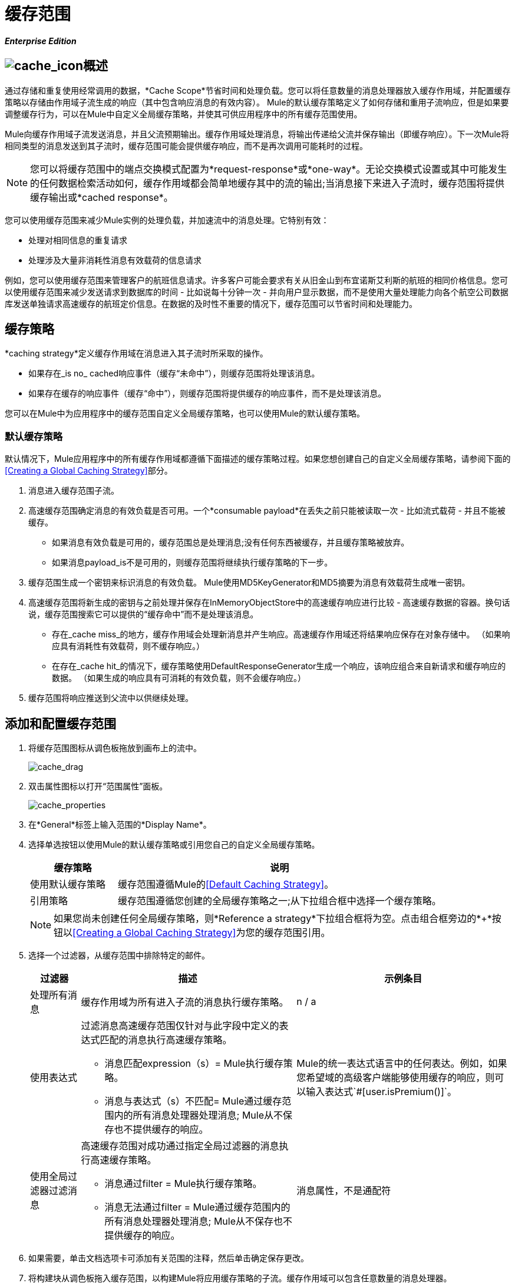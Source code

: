 = 缓存范围

*_Enterprise Edition_*

==  image:cache_icon.png[cache_icon]概述

通过存储和重复使用经常调用的数据，*Cache Scope*节省时间和处理负载。您可以将任意数量的消息处理器放入缓存作用域，并配置缓存策略以存储由作用域子流生成的响应（其中包含响应消息的有效内容）。 Mule的默认缓存策略定义了如何存储和重用子流响应，但是如果要调整缓存行为，可以在Mule中自定义全局缓存策略，并使其可供应用程序中的所有缓存范围使用。

Mule向缓存作用域子流发送消息，并且父流预期输出。缓存作用域处理消息，将输出传递给父流并保存输出（即缓存响应）。下一次Mule将相同类型的消息发送到其子流时，缓存范围可能会提供缓存响应，而不是再次调用可能耗时的过程。

[NOTE]
您可以将缓存范围中的端点交换模式配置为*request-response*或*one-way*。无论交换模式设置或其中可能发生的任何数据检索活动如何，缓存作用域都会简单地缓存其中的流的输出;当消息接下来进入子流时，缓存范围将提供缓存输出或*cached response*。

您可以使用缓存范围来减少Mule实例的处理负载，并加速流中的消息处理。它特别有效：

* 处理对相同信息的重复请求
* 处理涉及大量非消耗性消息有效载荷的信息请求

例如，您可以使用缓存范围来管理客户的航班信息请求。许多客户可能会要求有关从旧金山到布宜诺斯艾利斯的航班的相同价格信息。您可以使用缓存范围来减少发送请求到数据库的时间 - 比如说每十分钟一次 - 并向用户显示数据，而不是使用大量处理能力向各个航空公司数据库发送单独请求高速缓存的航班定价信息。在数据的及时性不重要的情况下，缓存范围可以节省时间和处理能力。

== 缓存策略

*caching strategy*定义缓存作用域在消息进入其子流时所采取的操作。

* 如果存在_is no_ cached响应事件（缓存“未命中”），则缓存范围将处理该消息。
* 如果存在缓存的响应事件（缓存“命中”），则缓存范围将提供缓存的响应事件，而不是处理该消息。

您可以在Mule中为应用程序中的缓存范围自定义全局缓存策略，也可以使用Mule的默认缓存策略。

=== 默认缓存策略

默认情况下，Mule应用程序中的所有缓存作用域都遵循下面描述的缓存策略过程。如果您想创建自己的自定义全局缓存策略，请参阅下面的<<Creating a Global Caching Strategy>>部分。

. 消息进入缓存范围子流。
. 高速缓存范围确定消息的有效负载是否可用。一个*consumable payload*在丢失之前只能被读取一次 - 比如流式载荷 - 并且不能被缓存。
* 如果消息有效负载是可用的，缓存范围总是处理消息;没有任何东西被缓存，并且缓存策略被放弃。
* 如果消息payload_is不是可用的，则缓存范围将继续执行缓存策略的下一步。
. 缓存范围生成一个密钥来标识消息的有效负载。 Mule使用MD5KeyGenerator和MD5摘要为消息有效载荷生成唯一密钥。
. 高速缓存范围将新生成的密钥与之前处理并保存在InMemoryObjectStore中的高速缓存响应进行比较 - 高速缓存数据的容器。换句话说，缓存范围搜索它可以提供的“缓存命中”而不是处理该消息。
* 存在_cache miss_的地方，缓存作用域会处理新消息并产生响应。高速缓存作用域还将结果响应保存在对象存储中。 （如果响应具有消耗性有效载荷，则不缓存响应。）
* 在存在_cache hit_的情况下，缓存策略使用DefaultResponseGenerator生成一个响应，该响应组合来自新请求和缓存响应的数据。 （如果生成的响应具有可消耗的有效负载，则不会缓存响应。）
. 缓存范围将响应推送到父流中以供继续处理。

== 添加和配置缓存范围

. 将缓存范围图标从调色板拖放到画布上的流中。
+
image:cache_drag.png[cache_drag]

. 双击属性图标以打开“范围属性”面板。
+
image:cache_properties.png[cache_properties]

. 在*General*标签上输入范围的*Display Name*。
. 选择单选按钮以使用Mule的默认缓存策略或引用您自己的自定义全局缓存策略。
+
[%header,cols="20,75"]
|===
|缓存策略 |说明
|使用默认缓存策略 |缓存范围遵循Mule的<<Default Caching Strategy>>。
|引用策略 |缓存范围遵循您创建的全局缓存策略之一;从下拉组合框中选择一个缓存策略。
|===
+
[NOTE]
如果您尚未创建任何全局缓存策略，则*Reference a strategy*下拉组合框将为空。点击组合框旁边的*+*按钮以<<Creating a Global Caching Strategy>>为您的缓存范围引用。

. 选择一个过滤器，从缓存范围中排除特定的邮件。
+
[%header,cols="10,43a,43"]
|===
|过滤器 |描述 |示例条目
|处理所有消息 |缓存作用域为所有进入子流的消息执行缓存策略。 | n / a
|使用表达式 |过滤消息高速缓存范围仅针对与此字段中定义的表达式匹配的消息执行高速缓存策略。

* 消息匹配expression（s）= Mule执行缓存策略。

* 消息与表达式（s）不匹配= Mule通过缓存范围内的所有消息处理器处理消息; Mule从不保存也不提供缓存的响应。 | Mule的统一表达式语言中的任何表达。例如，如果您希望域的高级客户端能够使用缓存的响应，则可以输入表达式`#[user.isPremium()]`。
|使用全局过滤器过滤消息 |高速缓存范围对成功通过指定全局过滤器的消息执行高速缓存策略。

* 消息通过filter = Mule执行缓存策略。
* 消息无法通过filter = Mule通过缓存范围内的所有消息处理器处理消息; Mule从不保存也不提供缓存的响应。 |消息属性，不是通配符
|===

. 如果需要，单击文档选项卡可添加有关范围的注释，然后单击确定保存更改。
. 将构建块从调色板拖入缓存范围，以构建Mule将应用缓存策略的子流。缓存作用域可以包含任意数量的消息处理器。

== 创建全局缓存策略

创建全局缓存策略来自定义缓存作用域执行的一些活动。

例如，处理具有大量有效负载的消息的缓存作用域（这反过来会导致InMemoryObjectStore中的大量缓存响应）可能会迅速耗尽内存存储并降低流的处理性能。在这种情况下，您可能希望创建一个全局缓存策略，将缓存的响应存储在不同类型的对象存储中，并防止内存耗尽。

. 点击画布下方的*Global Elements*标签。
. 点击*Create*，然后在出现的选择全局类型面板中，点击*Caching Strategy*，然后点击*OK*。
+
image:global_element.png[global_element]

. 在出现的全局元素属性面板的*General*选项卡中，输入缓存策略的*Name*。
+
image:global_cache.png[global_cache]
+
[NOTE]
或者，您可以从缓存作用域的<<Adding and Configuring a Cache Scope>>创建全局缓存策略（即访问缓存策略“全局元素属性”面板）。点击*Reference a strategy*下拉组合框旁边的*+*按钮。
+
[TIP]
唯一必须定义的全局缓存策略配置是*Name*;所有其他可配置元素都是可选的。

. 点击*Object Store*字段旁边的*+*按钮来配置一个对象库，其中Mule将存储所有作用域的缓存响应。有关配置细节，请参阅下面的<<Configuring an Object Store for Cache>>部分。
+
[NOTE]
如果您愿意，您可以将*Object Store*字段留空;默认情况下，Mule将所有缓存的响应存储在InMemoryObjectStore中。

. 选择一个事件密钥来定义缓存策略如何为每个消息的有效负载生成密钥。
+
[%header,cols="10,45,43"]
|===
|事件密钥 |描述 |何时使用
|默认 |使用MD5KeyGenerator和MD5摘要生成密钥 |当您的对象为表示相同值的实例返回相同的MD5哈希码时使用，例如String类。
|关键表达式 |使用此字段中定义的表达式来生成关键字;以Mule的统一表达式语言输入任何表达式 |当请求类不会为表示相同值的对象返回相同的MD5哈希码时使用。
|密钥生成器 |标识生成密钥的自定义生成的Spring bean  |当请求类不会为表示相同值的对象返回相同的MD5哈希码时使用。如果您尚未创建任何自定义密钥生成器，则*Response Generator*下拉组合框将为空。单击组合框旁边的*+*按钮为您的缓存策略创建一个新的Spring bean以供引用。
|===

. 点击高级标签。
. 从下拉组合框中选择*Response Generator*，以指示缓存策略使用定制的Spring bean来生成响应，该响应组合新数据请求和缓存响应的数据。
+
[NOTE]
如果您尚未创建任何自定义响应生成器，则*Response Generator*下拉组合框将为空。单击组合框旁边的*+*按钮为您的缓存策略创建一个新的Spring bean以供引用。

. 从下拉组合框中选择*Consumable Message Filter*，以指示缓存策略使用定制的Spring bean来检测消息是否包含可消耗的有效负载。
+
[NOTE]
如果您尚未创建任何自定义消耗品消息过滤器，则*Consumable Message Filter*下拉组合框将为空。单击组合框旁边的*+*按钮为您的缓存策略创建一个新的Spring bean以供引用。

. 选择您希望缓存策略使用的事件复制策略。
+
[%header,cols="20,75"]
|===
|事件复制策略 |行为
|简单的事件复制策略（数据是不可变的） |数据是不可变的，就像一个String，或者Mule流没有突变数据。 Mule缓存的有效载荷与流所返回的相同。每个生成的响应将包含相同的有效负载。
|可序列化的事件复制策略（数据是可变的） |数据是可变的，或者Mule流程已经突变了数据。该骡缓存有效载荷不相同，由流动，这已系列化/反序列化以创建该对象的一个​​新的副本返回。每个生成的响应将包含一个新的有效载荷
|===

. 如果需要，单击文档选项卡添加关于全局缓存策略的注释，然后单击确定保存更改。

== 为高速缓存配置对象存储

默认情况下，Mule将所有缓存的响应存储在InMemoryObjectStore中。如果您想自定义Mule存储缓存响应的方式，请创建一个全局缓存策略并定义一个新的 http://www.psdn.progress.com/realtime/techsupport/documentation/objectstore/r60/ostore/doc/user1/1_cncpts.htm[对象存储]。

. 在全局元素属性面板的*General*选项卡中，点击*Object Store*字段旁边的*+*按钮。
. 在出现的面板中，选择您想要创建的对象存储的类型。
+
image:select_object_store.png[select_object_store]
+
[%header,cols="20,75a"]
|===
|对象商店 |描述
|自定义对象商店 |创建自定义类来指导Mule在何处以及如何存储缓存的响应。
|内存中存储 |为将缓存响应保存在系统内存中的对象存储配置以下设置：

* 商店名称
* 最大条目数（即缓存的响应）
* 对象存储中的缓存响应（即生存时间）的“生命期”
* 过期缓存响应的轮询之间的截止时间间隔
|托管商店 |为将缓存的响应保存在由ListableObjectSTore定义的位置的对象库配置以下设置：

* 商店名称
* 缓存响应的持久性
* 最大条目数（即缓存的响应）
* 对象存储中的缓存响应（即生存时间）的“生命期”
* 过期缓存响应的轮询之间的截止时间间隔
|简单文本文件商店 |为将缓存的响应保存在文件中的对象库配置以下设置：

* 商店名称
* 最大条目数（即缓存的响应）
* 对象存储中的缓存响应（即生存时间）的“生命期”
* 过期缓存响应的轮询之间的截止时间间隔
* 对象存储保存缓存响应的文件的名称和位置
|===

. 单击*Next*按钮配置对象存储。 （如果您点击*Finish*，Mule会保存未配置的对象库;您必须稍后通过单击替换*Object Store*旁边的*+*图标的编辑图标来配置新的对象库全局元素属性面板上的）字段。）
. 配置新对象存储的设置。如果您选择了自定义对象库，请选择或编写一个类和一个Spring属性来定义对象库。按照下表所述配置所有其他对象库的设置。
+
[%header,cols="15,80"]
|===
|字段或复选框 |指示
|商店名称 |输入您的对象商店的唯一名称。
|持久 |检查以确保对象存储将缓存的响应保存在 http://en.wikipedia.org/wiki/Persistent_storage[持久存储]中。
|最大条目 |输入一个整数来限制对象存储将保存的缓存响应的数量。当达到最大条目数时，对象存储将清除缓存的响应，修剪第一个条目（先进先出）和超出其生存时间的条目。
|条目TTL  |（生存时间）输入一个整数，以指示高速缓存的响应在清除之前必须在对象存储中存活的毫秒数。
|到期间隔 |输入一个整数，以毫秒为单位指示对象存储检查应该清除的缓存响应事件的频率。例如，如果输入“1000”，对象存储会每隔一千毫秒检查一次所有缓存的响应事件，以查看哪些超过了其生存时间并应该清除。
|目录 |输入对象存储保存缓存响应的文件的文件路径。
|===

. 点击完成保存您的更改。

== 示例

下面的示例演示了具有Fibonacci函数的缓存范围的强大功能。斐波那契数列是一系列数字，其中系列中的下一个数字总是它前面两个数字的总和。

在这个例子中，Mule流接收并为每个请求执行两个任务：

. 执行，并使用调用者提供的数字（_n_）将答案返回给斐波那契方程（见下文）
+
`F(n) = F(n-1) + F(n-2) with F(0) = 0 and F(1) = 1`

. 记录并返回计算成本，其中计算任务的每个单独调用（即在序列中添加两个数字）将成本加1
+
image:cache_example.png[cache_example]

如果已经计算并缓存对Fibonacci函数的调用，则该流将返回缓存响应和检索缓存响应的成本，该缓存响应为0.要演示调用cache缓存该函数的次数，此示例包含能力通过向请求URL添加`nocache`参数来强制流程执行完整计算。

以下序列说明了对斐波那契函数的一系列调用。请注意，当流能够返回缓存值时（因为它已经执行了相同的计算），返回的成本为0.当流能够响应一个使用另一个缓存响应计算的值时（如请求中所示）响应C，如下），成本代表缓存响应和新请求之间的差异。 （例如，如果斐波那契函数已经计算并缓存了n = 10的请求，然后接收到n = 13的请求，则返回第二个响应的成本为3）

image:reqA.png[REQA]

image:reqB.png[REQB]

image:reqC.png[REQC]

image:reqD.png[REQD]

如本例所示，缓存通过重用已检索或计算的数据来节省时间和处理负载。
